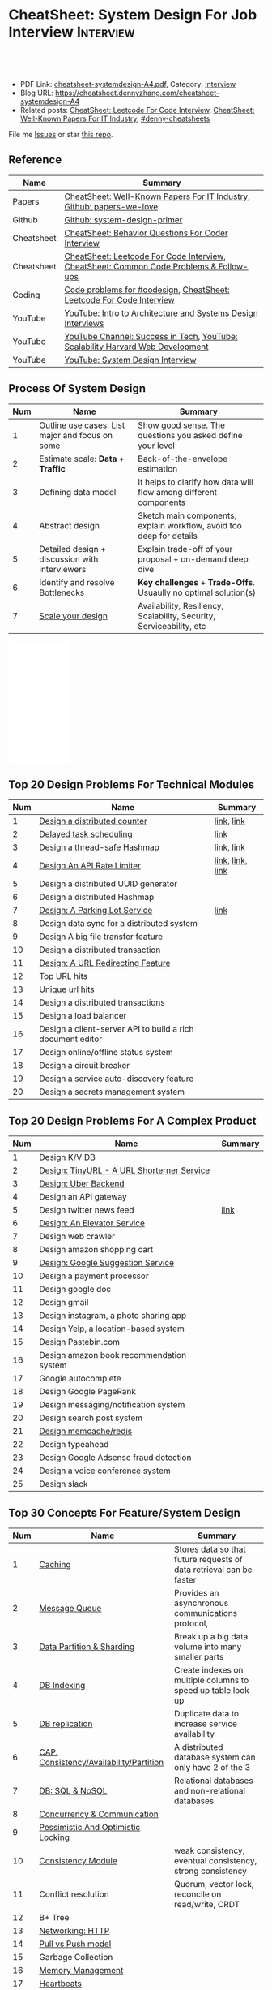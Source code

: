 * CheatSheet: System Design For Job Interview                     :Interview:
:PROPERTIES:
:type:     interview
:export_file_name: cheatsheet-systemdesign-A4.pdf
:END:

#+BEGIN_HTML
<a href="https://github.com/dennyzhang/cheatsheet.dennyzhang.com/tree/master/cheatsheet-systemdesign-A4"><img align="right" width="200" height="183" src="https://www.dennyzhang.com/wp-content/uploads/denny/watermark/github.png" /></a>
<div id="the whole thing" style="overflow: hidden;">
<div style="float: left; padding: 5px"> <a href="https://www.linkedin.com/in/dennyzhang001"><img src="https://www.dennyzhang.com/wp-content/uploads/sns/linkedin.png" alt="linkedin" /></a></div>
<div style="float: left; padding: 5px"><a href="https://github.com/dennyzhang"><img src="https://www.dennyzhang.com/wp-content/uploads/sns/github.png" alt="github" /></a></div>
<div style="float: left; padding: 5px"><a href="https://www.dennyzhang.com/slack" target="_blank" rel="nofollow"><img src="https://www.dennyzhang.com/wp-content/uploads/sns/slack.png" alt="slack"/></a></div>
</div>

<br/><br/>
<a href="http://makeapullrequest.com" target="_blank" rel="nofollow"><img src="https://img.shields.io/badge/PRs-welcome-brightgreen.svg" alt="PRs Welcome"/></a>
#+END_HTML

- PDF Link: [[https://github.com/dennyzhang/cheatsheet.dennyzhang.com/blob/master/cheatsheet-systemdesign-A4/cheatsheet-systemdesign-A4.pdf][cheatsheet-systemdesign-A4.pdf]], Category: [[https://cheatsheet.dennyzhang.com/category/interview/][interview]]
- Blog URL: https://cheatsheet.dennyzhang.com/cheatsheet-systemdesign-A4
- Related posts: [[https://cheatsheet.dennyzhang.com/cheatsheet-leetcode-A4][CheatSheet: Leetcode For Code Interview]], [[https://cheatsheet.dennyzhang.com/cheatsheet-paper-A4][CheatSheet: Well-Known Papers For IT Industry]], [[https://github.com/topics/denny-cheatsheets][#denny-cheatsheets]]

File me [[https://github.com/dennyzhang/cheatsheet.dennyzhang.com/issues][Issues]] or star [[https://github.com/dennyzhang/cheatsheet.dennyzhang.com][this repo]].
** Reference
| Name       | Summary                                                                                |
|------------+----------------------------------------------------------------------------------------|
| Papers     | [[https://cheatsheet.dennyzhang.com/cheatsheet-paper-A4][CheatSheet: Well-Known Papers For IT Industry]], [[https://github.com/papers-we-love/papers-we-love][Github: papers-we-love]]                  |
| Github     | [[https://github.com/donnemartin/system-design-primer/tree/master/solutions/system_design][Github: system-design-primer]]                                                           |
| Cheatsheet | [[https://cheatsheet.dennyzhang.com/cheatsheet-behavior-A4][CheatSheet: Behavior Questions For Coder Interview]]                                     |
| Cheatsheet | [[https://cheatsheet.dennyzhang.com/cheatsheet-leetcode-A4][CheatSheet: Leetcode For Code Interview]], [[https://cheatsheet.dennyzhang.com/cheatsheet-followup-A4][CheatSheet: Common Code Problems & Follow-ups]] |
| Coding     | [[https://code.dennyzhang.com/review-oodesign][Code problems for #oodesign]], [[https://cheatsheet.dennyzhang.com/cheatsheet-leetcode-A4][CheatSheet: Leetcode For Code Interview]]                   |
| YouTube    | [[https://www.youtube.com/watch?v=ZgdS0EUmn70][YouTube: Intro to Architecture and Systems Design Interviews]]                           |
| YouTube    | [[https://www.youtube.com/channel/UC-vYrOAmtrx9sBzJAf3x_xw/featured][YouTube Channel: Success in Tech]], [[https://www.youtube.com/watch?v=-W9F__D3oY4&feature=youtu.be][YouTube: Scalability Harvard Web Development]]         |
| YouTube    | [[https://www.youtube.com/channel/UC9vLsnF6QPYuH51njmIooCQ][YouTube: System Design Interview]]                                                       |
** Process Of System Design
| Num | Name                                            | Summary                                                              |
|-----+-------------------------------------------------+----------------------------------------------------------------------|
|   1 | Outline use cases: List major and focus on some | Show good sense. The questions you asked define your level           |
|   2 | Estimate scale: *Data* + *Traffic*              | Back-of-the-envelope estimation                                      |
|   3 | Defining data model                             | It helps to clarify how data will flow among different components    |
|   4 | Abstract design                                 | Sketch main components, explain workflow, avoid too deep for details |
|   5 | Detailed design + discussion with interviewers  | Explain trade-off of your proposal + on-demand deep dive             |
|   6 | Identify and resolve Bottlenecks                | *Key challenges* + *Trade-Offs*. Usuaully no optimal solution(s)     |
|   7 | [[https://docs.microsoft.com/en-us/azure/architecture/guide/pillars][Scale your design]]                               | Availability, Resiliency, Scalability, Security, Serviceability, etc |
#+TBLFM: $1=@-1$1+1;N

#+BEGIN_HTML
<iframe style="width:120px;height:240px;" marginwidth="0" marginheight="0" scrolling="no" frameborder="0" src="//ws-na.amazon-adsystem.com/widgets/q?ServiceVersion=20070822&OneJS=1&Operation=GetAdHtml&MarketPlace=US&source=ac&ref=qf_sp_asin_til&ad_type=product_link&tracking_id=dennyzhang-20&marketplace=amazon&region=US&placement=B06XPJML5D&asins=B06XPJML5D&linkId=9688cd3adb81a953935114b68a65989e&show_border=false&link_opens_in_new_window=false&price_color=333333&title_color=0066c0&bg_color=ffffff">
</iframe>
#+END_HTML
** Top 20 Design Problems For Technical Modules
| Num | Name                                                       | Summary          |
|-----+------------------------------------------------------------+------------------|
|   1 | [[https://architect.dennyzhang.com/design-distributed-counter][Design a distributed counter]]                               | [[https://architect.dennyzhang.com/design-distributed-counter][link]], [[https://www.slideshare.net/kevinweil/rainbird-realtime-analytics-at-twitter-strata-2011/59-If_You_Only_Remember_One][link]]       |
|   2 | [[https://architect.dennyzhang.com/explain-delayedqueue][Delayed task scheduling]]                                    | [[https://architect.dennyzhang.com/explain-delayedqueue][link]]             |
|   3 | [[https://architect.dennyzhang.com/design-concurrent-hashmap][Design a thread-safe Hashmap]]                               | [[https://architect.dennyzhang.com/design-concurrent-hashmap][link]], [[https://www.geeksforgeeks.org/internal-working-of-hashmap-java/][link]]       |
|   4 | [[https://architect.dennyzhang.com/design-api-limiter/][Design An API Rate Limiter]]                                 | [[https://architect.dennyzhang.com/design-api-limiter/][link]], [[https://nordicapis.com/everything-you-need-to-know-about-api-rate-limiting/][link]], [[https://konghq.com/blog/how-to-design-a-scalable-rate-limiting-algorithm/][link]] |
|   5 | Design a distributed UUID generator                        |                  |
|-----+------------------------------------------------------------+------------------|
|   6 | Design a distributed Hashmap                               |                  |
|   7 | [[https://architect.dennyzhang.com/design-parkinglot/][Design: A Parking Lot Service]]                              | [[https://github.com/donnemartin/system-design-primer/blob/master/solutions/object_oriented_design/parking_lot/parking_lot.ipynb][link]]             |
|   8 | Design data sync for a distributed system                  |                  |
|   9 | Design A big file transfer feature                         |                  |
|-----+------------------------------------------------------------+------------------|
|  10 | Design a distributed transaction                           |                  |
|  11 | [[https://architect.dennyzhang.com/design-url-redirect/][Design: A URL Redirecting Feature]]                          |                  |
|  12 | Top URL hits                                               |                  |
|  13 | Unique url hits                                            |                  |
|  14 | Design a distributed transactions                          |                  |
|  15 | Design a load balancer                                     |                  |
|  16 | Design a client-server API to build a rich document editor |                  |
|  17 | Design online/offline status system                        |                  |
|  18 | Design a circuit breaker                                   |                  |
|  19 | Design a service auto-discovery feature                    |                  |
|  20 | Design a secrets management system                         |                  |
#+TBLFM: $1=@-1$1+1;N
** Top 20 Design Problems For A Complex Product
| Num | Name                                       | Summary |
|-----+--------------------------------------------+---------|
|   1 | Design K/V DB                              |         |
|   2 | [[https://architect.dennyzhang.com/design-url-redirect/][Design: TinyURL - A URL Shorterner Service]] |         |
|   3 | [[https://architect.dennyzhang.com/design-uber/][Design: Uber Backend]]                       |         |
|   4 | Design an API gateway                      |         |
|   5 | Design twitter news feed                   | [[https://medium.com/@narengowda/system-design-for-twitter-e737284afc95][link]]    |
|   6 | [[https://architect.dennyzhang.com/design-elevator/][Design: An Elevator Service]]                |         |
|-----+--------------------------------------------+---------|
|   7 | Design web crawler                         |         |
|   8 | Design amazon shopping cart                |         |
|   9 | [[https://architect.dennyzhang.com/design-google-suggestion/][Design: Google Suggestion Service]]          |         |
|  10 | Design a payment processor                 |         |
|  11 | Design google doc                          |         |
|  12 | Design gmail                               |         |
|  13 | Design instagram, a photo sharing app      |         |
|  14 | Design Yelp, a location-based system       |         |
|  15 | Design Pastebin.com                        |         |
|  16 | Design amazon book recommendation system   |         |
|  17 | Google autocomplete                        |         |
|  18 | Design Google PageRank                     |         |
|  19 | Design messaging/notification system       |         |
|  20 | Design search post system                  |         |
|  21 | [[https://architect.dennyzhang.com/design-redis][Design memcache/redis]]                      |         |
|  22 | Design typeahead                           |         |
|  23 | Design Google Adsense fraud detection      |         |
|  24 | Design a voice conference system           |         |
|  25 | Design slack                               |         |
#+TBLFM: $1=@-1$1+1;N
** Top 30 Concepts For Feature/System Design
| Num | Name                                    | Summary                                                             |
|-----+-----------------------------------------+---------------------------------------------------------------------|
|   1 | [[https://architect.dennyzhang.com/explain-cache][Caching]]                                 | Stores data so that future requests of data retrieval can be faster |
|   2 | [[https://architect.dennyzhang.com/explain-messagequeue][Message Queue]]                           | Provides an asynchronous communications protocol,                   |
|   3 | [[https://architect.dennyzhang.com/explain-partition][Data Partition & Sharding]]               | Break up a big data volume into many smaller parts                  |
|   4 | [[https://architect.dennyzhang.com/explain-indexing][DB Indexing]]                             | Create indexes on multiple columns to speed up table look up        |
|   5 | [[https://architect.dennyzhang.com/explain-db-replication][DB replication]]                          | Duplicate data to increase service availability                     |
|   6 | [[https://architect.dennyzhang.com/explain-cap][CAP: Consistency/Availability/Partition]] | A distributed database system can only have 2 of the 3              |
|   7 | [[https://architect.dennyzhang.com/explain-nosql][DB: SQL & NoSQL]]                         | Relational databases and non-relational databases                   |
|-----+-----------------------------------------+---------------------------------------------------------------------|
|   8 | [[https://architect.dennyzhang.com/explain-coordination][Concurrency & Communication]]             |                                                                     |
|   9 | [[https://architect.dennyzhang.com/explain-locks][Pessimistic And Optimistic Locking]]      |                                                                     |
|  10 | [[https://architect.dennyzhang.com/explain-eventualconsistency][Consistency Module]]                      | weak consistency, eventual consistency, strong consistency          |
|  11 | Conflict resolution                     | Quorum, vector lock, reconcile on read/write, CRDT                  |
|  12 | B+ Tree                                 |                                                                     |
|-----+-----------------------------------------+---------------------------------------------------------------------|
|  13 | [[https://architect.dennyzhang.com/explain-http][Networking: HTTP]]                        |                                                                     |
|  14 | [[https://architect.dennyzhang.com/explain-poll-push][Pull vs Push model]]                      |                                                                     |
|  15 | Garbage Collection                      |                                                                     |
|  16 | [[https://architect.dennyzhang.com/explain-memory-management][Memory Management]]                       |                                                                     |
|  17 | [[https://architect.dennyzhang.com/explain-heartbeat][Heartbeats]]                              |                                                                     |
|  18 | Self Protection                         | API Rate limit, [[https://en.wikipedia.org/wiki/Circuit_breaker][Circuit breaker]], [[https://en.wikipedia.org/wiki/Bulkhead_(partition)][bulkhead]], throttling               |
|  19 | Filesystem                              |                                                                     |
|  20 | API: gRPC vs REST                       |                                                                     |
|  21 | [[https://architect.dennyzhang.com/explain-loadbalancer][Load balancer]]                           |                                                                     |
|  22 | Scale up vs Scale out                   | Vertical scaling and Horizontal scaling                             |
|  23 | API Design                              |                                                                     |
|  24 | [[https://architect.dennyzhang.com/explain-session][Session management]]                      |                                                                     |
|  25 | Networking: TCP vs UDP                  |                                                                     |
|  26 | Consistency patterns                    | Weak consistency, Eventual consistency, Strong consistency          |
|  27 | Availability patterns                   | Fail-over vs Replication                                            |
|  28 | CDN - Content Delivery Network          | Edge caching                                                        |
|  29 | [[https://architect.dennyzhang.com/explain-monitoring][Monitoring]]                              |                                                                     |
|  30 | Security                                |                                                                     |
|  31 | [[https://architect.dennyzhang.com/explain-dns][Networking: DNS]]                         |                                                                     |
|  32 | Linux signals                           |                                                                     |
#+TBLFM: $1=@-1$1+1;N

#+BEGIN_HTML
<a href="https://cheatsheet.dennyzhang.com"><img align="right" width="185" height="37" src="https://raw.githubusercontent.com/dennyzhang/cheatsheet.dennyzhang.com/master/images/cheatsheet_dns.png"></a>
#+END_HTML
** Top 15 Advanced Data Structure & Algorithms
| Num | Name                                      | Summary                                                                     |
|-----+-------------------------------------------+-----------------------------------------------------------------------------|
|   1 | [[https://architect.dennyzhang.com/explain-consistent-hash][Consistent Hash]]                           |                                                                             |
|   2 | [[https://architect.dennyzhang.com/explain-delayedqueue][Delayed queue]]                             | Run scheduled tasks                                                         |
|   3 | [[https://architect.dennyzhang.com/explain-bloomfilter][Bloom filter]]                              | A space-effcient query returns either "possibly in set" or "definitely not" |
|-----+-------------------------------------------+-----------------------------------------------------------------------------|
|   4 | [[https://architect.dennyzhang.com/explain-crdts][CRDT(Conflict-Free Replicated Data Types)]] |                                                                             |
|   5 | [[https://architect.dennyzhang.com/explain-sstable][SSTable (Sorted Strings Table)]]            |                                                                             |
|   6 | [[https://architect.dennyzhang.com/explain-lsm][LSM (Log Structured Merge Trees)]]          |                                                                             |
|   7 | [[https://architect.dennyzhang.com/explain-gossip][Gossip]]                                    | Propagate cluster status                                                    |
|-----+-------------------------------------------+-----------------------------------------------------------------------------|
|   8 | [[https://en.wikipedia.org/wiki/Two-phase_commit_protocol][Two-phase commit]]/[[https://en.wikipedia.org/wiki/Three-phase_commit_protocol][Three-phase commit]]       |                                                                             |
|  10 | [[https://architect.dennyzhang.com/explain-vector-clocks][Vector Clocks/Version Vectors]]             |                                                                             |
|  11 | [[https://architect.dennyzhang.com/design-explain-paxos][Paxos and raft protocol]]                   |                                                                             |
|  12 | Merkle Tree                               |                                                                             |
#+TBLFM: $1=@-1$1+1;N

[[image-blog:CheatSheet: Feature Design For Job Interview][https://raw.githubusercontent.com/dennyzhang/cheatsheet.dennyzhang.com/master/cheatsheet-featuredesign-A4/dynamo-summary.png]]
** Explain workflow: What happens when XXX?
| Num | Name                                          | Summary |
|-----+-----------------------------------------------+---------|
|   1 | When happens when I search in google?         |         |
|   2 | How loadbalancer works                        |         |
|   3 | Explain three phase commit model              |         |
|   4 | Explain HTTP return code                      |         |
|   5 | Explain Mysql DB replication model            |         |
|   6 | Explain gossip protocol                       |         |
|   7 | [[https://architect.dennyzhang.com/explain-cap][Explain CAP]]                                   |         |
|   8 | Explain Hadoop file system                    |         |
|   9 | [Linux] Explain OS booting process            |         |
|  10 | [Linux] What happens, when running "ls -l *"  |         |
|  11 | [Linux]What happens, when pressing "Ctrl + c" |         |
#+TBLFM: $1=@-1$1+1;N
** Explain tools: how XXX supports XXX?
| Num | Name                                  | Summary |
|-----+---------------------------------------+---------|
|   1 | How JDK implement hashmap?            |         |
|   2 | Explain java garbage collection model |         |
|   3 | Explain raft/etcd                     |         |
|   4 | How OS supports XXX?                  |         |
#+TBLFM: $1=@-1$1+1;N
** Cloud Design Principles
| Num | Name                       | Summary                 |
|-----+----------------------------+-------------------------|
|   1 | Fail fast                  |                         |
|   2 | Design for failure         |                         |
|   3 | Immutable infrastructure   |                         |
|   4 | [[https://www.engineyard.com/blog/pets-vs-cattle][Cats vs Cattle]]             | Avoid snowflake servers |
|   5 | [[https://docs.microsoft.com/en-us/azure/architecture/guide/design-principles/self-healing][Auto healing]]               |                         |
|   6 | Async programming          |                         |
|   7 | GitOps operational model   |                         |
|   8 | Event-Driven Architectures |                         |
#+TBLFM: $1=@-1$1+1;N
** Cloud Design Patterns
| Num | Name                        | Summary                                                                 |
|-----+-----------------------------+-------------------------------------------------------------------------|
|   1 | [[https://docs.microsoft.com/en-us/azure/architecture/patterns/ambassador][Ambassador pattern]]          | Create helper service to send network requests, besides the main sevice |
|   2 | [[https://docs.microsoft.com/en-us/azure/architecture/patterns/cache-aside][Cache-Aside pattern]]         | Load data on demand into a cache from a data store                      |
|   3 | [[https://docs.microsoft.com/en-us/azure/architecture/patterns/circuit-breaker][Circuit Breaker pattern]]     | If a request takes too many reousrce, abort it                          |
|   4 | [[https://docs.microsoft.com/en-us/azure/architecture/patterns/bulkhead][Bulkhead pattern]]            | Isolate elements into pools, so that one fire won't burn all            |
|   5 | [[https://docs.microsoft.com/en-us/azure/architecture/patterns/gateway-aggregation][Gateway Aggregation pattern]] | Aggregate multiple individual requests into a single request            |
|   6 | [[https://docs.microsoft.com/en-us/azure/architecture/patterns/priority-queue][Priority Queue pattern]]      | Support different SLAs for different individual clients                 |
|   7 | [[https://docs.microsoft.com/en-us/azure/architecture/patterns/strangler][Strangler pattern]]           | Incrementally migrate a legacy system piece by piece                    |
#+TBLFM: $1=@-1$1+1;N
#+BEGIN_HTML
<a href="https://cheatsheet.dennyzhang.com"><img align="right" width="185" height="37" src="https://raw.githubusercontent.com/dennyzhang/cheatsheet.dennyzhang.com/master/images/cheatsheet_dns.png"></a>
#+END_HTML
** Engineering Of Well-Known Products
| Name          | Summary                                                  |
|---------------+----------------------------------------------------------|
| Google        | [[http://highscalability.com/google-architecture][Link: Google Architecture]]                                |
| Facebook      | [[http://highscalability.com/blog/2016/6/27/how-facebook-live-streams-to-800000-simultaneous-viewers.html][Link: Facebook Live Streams]]                              |
| Twitter       | [[http://highscalability.com/blog/2016/4/20/how-twitter-handles-3000-images-per-second.html][Link: Twitter Image Service]], [[https://www.infoq.com/presentations/Twitter-Timeline-Scalability/][YouTube: Timelines at Scale]] |
| Uber          | [[http://highscalability.com/blog/2016/10/12/lessons-learned-from-scaling-uber-to-2000-engineers-1000-ser.html][Link: Lessons Learned From Scaling Uber]]                  |
| Tumblr        | [[http://highscalability.com/blog/2012/2/13/tumblr-architecture-15-billion-page-views-a-month-and-harder.html][Link: Tumblr Architecture]]                                |
| StackOverflow | [[http://highscalability.com/blog/2009/8/5/stack-overflow-architecture.html][Link: Stack Overflow Architecture]]                        |
** Grow Design Expertise In Daily Work
| Num | Name                             | Summary                                                                 |
|-----+----------------------------------+-------------------------------------------------------------------------|
|   1 | Keep the curiosity               | Thinking about interesting/weird questions helps                        |
|   2 | Deep dive into your daily work   | Unify and normalize problems from daily work                            |
|   3 | Learn the work of your coleagues | Indirect working experience also help                                   |
|   4 | Popular products under the hood  | Once you notice an interesting feature, think about how it's supported? |
|   5 | Read engineering blogs           | Especially for big companies                                            |
|   6 | Tools under the hood             | Common tools/frameworks                                                 |
|   7 | Try tools                        | Use cases; Alternatives; Pros and Cons                                  |
|   8 | Read papers                      | Best practices in papers                                                |
|   9 | Try new things                   | Gain hands-on experience; evaluate alternatives                         |
|  10 | Datastore & OS                   | Learn how databases and operating systems work                          |
|  11 | Language implementation          | Deep dive into one programming language. Java, Python, Golang, etc      |
#+TBLFM: $1=@-1$1+1;N
** Engineering Blogs/Websites
| Name                 | Summary                                                             |
|----------------------+---------------------------------------------------------------------|
| Compnay Tech Blog    | [[https://www.facebook.com/pg/Engineering/notes/][Website: Facebook Engineering]], [[https://developers.googleblog.com][Website: Google Developers]]           |
| Compnay Tech Blog    | [[https://medium.com/netflix-techblog][Medium: Netflix Blog]], [[https://medium.com/airbnb-engineering][Medium: Airbnb Engineering & Data Science]]     |
| Compnay Tech Blog    | [[https://engineering.shopify.com/][Shopify Engineering]], [[https://github.blog/category/engineering/][Github Engineering]]                             |
|----------------------+---------------------------------------------------------------------|
| Website              | [[https://www.hiredintech.com/app#system-design][Website: hiredintech - System Design]]                                |
| Website              | [[https://interviewing.io][Website: interviewing.io]], [[https://www.interviewbit.com/courses/system-design/][Website: interviewbit.com]]                 |
| Reference            | [[https://www.facebook.com/careers/life/preparing-for-your-software-engineering-interview-at-facebook/][Link: Preparing for your Software Engineering Interview at Facebook]] |
| Reference            | [[https://www.hiredintech.com/classrooms/system-design/lesson/55][Link: The System Design Process]]                                     |
| Individual Tech Blog | [[https://www.allthingsdistributed.com][Blog: All Things Distributed - Amazon CTO]], [[http://highscalability.com/][Blog: highscalability]]    |
** Typical Trade-Off
| Num | Name                        | Summary              |
|-----+-----------------------------+----------------------|
|   1 | Performance vs Scalability  |                      |
|   2 | Latency vs Throughput       |                      |
|   3 | Availability vs Consistency | Brewer's CAP theorem |
#+TBLFM: $1=@-1$1+1;N
** Misc
| Num | Name                                                                            | Summary                           |
|-----+---------------------------------------------------------------------------------+-----------------------------------|
|   1 | How to store 2TB data into 3 disks of 1TB. And be tolerant for one disk failure | A, B, C. And C = A XOR B          |
|   2 | Find out the difference between two files. Majority of these two are the same   | [[https://code.dennyzhang.com/followup-lcs][#lcs - Longest Common Subsequence]] |
|   3 | How to support feature of "diff 1.txt 2. txt"                                   |                                   |
|   4 | Avoid double payment in a distributed payment system                            | [[https://medium.com/airbnb-engineering/avoiding-double-payments-in-a-distributed-payments-system-2981f6b070bb][link]]                              |
#+TBLFM: $1=@-1$1+1;N
** More Resources
License: Code is licensed under [[https://www.dennyzhang.com/wp-content/mit_license.txt][MIT License]].

https://github.com/binhnguyennus/awesome-scalability

https://github.com/donnemartin/system-design-primer

https://github.com/checkcheckzz/system-design-interview

https://github.com/binhnguyennus/awesome-scalability

https://docs.microsoft.com/en-us/azure/architecture/patterns/

#+BEGIN_HTML
<a href="https://cheatsheet.dennyzhang.com"><img align="right" width="201" height="268" src="https://raw.githubusercontent.com/USDevOps/mywechat-slack-group/master/images/denny_201706.png"></a>

<a href="https://cheatsheet.dennyzhang.com"><img align="right" src="https://raw.githubusercontent.com/dennyzhang/cheatsheet.dennyzhang.com/master/images/cheatsheet_dns.png"></a>
#+END_HTML
* org-mode configuration                                           :noexport:
#+STARTUP: overview customtime noalign logdone showall
#+DESCRIPTION:
#+KEYWORDS:
#+LATEX_HEADER: \usepackage[margin=0.6in]{geometry}
#+LaTeX_CLASS_OPTIONS: [8pt]
#+LATEX_HEADER: \usepackage[english]{babel}
#+LATEX_HEADER: \usepackage{lastpage}
#+LATEX_HEADER: \usepackage{fancyhdr}
#+LATEX_HEADER: \pagestyle{fancy}
#+LATEX_HEADER: \fancyhf{}
#+LATEX_HEADER: \rhead{Updated: \today}
#+LATEX_HEADER: \rfoot{\thepage\ of \pageref{LastPage}}
#+LATEX_HEADER: \lfoot{\href{https://github.com/dennyzhang/cheatsheet.dennyzhang.com/tree/master/cheatsheet-systemdesign-A4}{GitHub: https://github.com/dennyzhang/cheatsheet.dennyzhang.com/tree/master/cheatsheet-systemdesign-A4}}
#+LATEX_HEADER: \lhead{\href{https://cheatsheet.dennyzhang.com/cheatsheet-slack-A4}{Blog URL: https://cheatsheet.dennyzhang.com/cheatsheet-systemdesign-A4}}
#+AUTHOR: Denny Zhang
#+EMAIL:  denny@dennyzhang.com
#+TAGS: noexport(n)
#+PRIORITIES: A D C
#+OPTIONS:   H:3 num:t toc:nil \n:nil @:t ::t |:t ^:t -:t f:t *:t <:t
#+OPTIONS:   TeX:t LaTeX:nil skip:nil d:nil todo:t pri:nil tags:not-in-toc
#+EXPORT_EXCLUDE_TAGS: exclude noexport
#+SEQ_TODO: TODO HALF ASSIGN | DONE BYPASS DELEGATE CANCELED DEFERRED
#+LINK_UP:
#+LINK_HOME:
* TODO [经验总结] 关于所谓的System Design: https://www.1point3acres.com/bbs/thread-169343-1-1.html :noexport:
* TODO [题目讨论] 系统设计问题/面试题总结: https://www.1point3acres.com/bbs/thread-541834-1-1.html :noexport:
* TODO System design: https://www.1point3acres.com/bbs/forum-323-1.html :noexport:
* TODO system design: https://www.1point3acres.com/bbs/thread-171320-1-1.html :noexport:
* design                                                           :noexport:
- work through the workflow
* TODO https://www.1point3acres.com/bbs/forum-323-1.html           :noexport:
* TODO 设计ip cache缓存之类的                                      :noexport:
* [#A] soulmachine系统设计(System Design) https://soulmachine.gitbooks.io/system-design/content/cn/distributed-id-generator.html :noexport:
* TODO https://www.hiredintech.com/app#system-design               :noexport:
* TODO news feed: https://36kr.com/p/201758                        :noexport:
* #  --8<-------------------------- separator ------------------------>8-- :noexport:
* TODO design twitter                                              :noexport:
https://medium.com/@narengowda/system-design-for-twitter-e737284afc95
* TODO Kafka vs Rabbitmq                                           :noexport:
* system design                                                    :noexport:
https://www.facebook.com/careers/life/preparing-for-your-software-engineering-interview-at-facebook/
The purpose of the interview is to assess the candidate's ability to solve a non-trivial engineering design problem.

There are two types of design interviews: systems design and product design.

Start with requirements: Your interviewer might ask: "How would you architect the backend for a messaging system?" Obviously this question is extremely vague. Where do you even start? You could start with some requirements:
How many users are we talking about here?
How many messages sent?
How many messages read?
What are the latency requirements for sender->receiver message delivery?
How are you going to store messages?
What operations does this data store need to support?
What operations is it optimized for?
How do you push new messages to clients? Do you push at all, or rely on a pull based model?
* #  --8<-------------------------- separator ------------------------>8-- :noexport:
* TODO What's your own familiar area? expertise?                   :noexport:
* TODO What Complex products you have designed before?             :noexport:
Reflect on your projects: Think about the projects you've built. What was easy, and what was difficult?

List your projects
List good improvements/tech challenges/open issues
* TODO How to structurally analyize a product                      :noexport:
- Feature/Use case
- How to avoid abuse?
- How to support different version?
- Upgrade workflow
* TODO https://github.com/shishan100/Java-Interview-Advanced       :noexport:
* #  --8<-------------------------- separator ------------------------>8-- :noexport:
* TODO cross dataset sync                                          :noexport:
* TODO Read links                                                  :noexport:
http://highscalability.com/blog/2011/11/29/datasift-architecture-realtime-datamining-at-120000-tweets-p.html
https://www.youtube.com/watch?v=w5WVu624fY8
https://www.youtube.com/watch?v=5cKTP36HVgI
http://highscalability.com/blog/2013/11/4/espns-architecture-at-scale-operating-at-100000-duh-nuh-nuhs.html
http://highscalability.com/blog/2013/9/23/salesforce-architecture-how-they-handle-13-billion-transacti.html
http://highscalability.com/plentyoffish-architecture
http://highscalability.com/blog/2016/6/15/the-image-optimization-technology-that-serves-millions-of-re.html
http://highscalability.com/blog/2017/10/23/one-model-at-a-time-integrating-and-running-deep-learning-mo.html
http://highscalability.com/blog/2009/8/6/an-unorthodox-approach-to-database-design-the-coming-of-the.html
* TODO Scalability for Dummies                                     :noexport:
https://www.lecloud.net/post/7295452622/scalability-for-dummies-part-1-clones
https://www.lecloud.net/post/7994751381/scalability-for-dummies-part-2-database
https://www.lecloud.net/post/9246290032/scalability-for-dummies-part-3-cache
https://www.lecloud.net/post/9699762917/scalability-for-dummies-part-4-asynchronism
* Understand big IT corps in US                                    :noexport:
https://www.1point3acres.com/bbs/thread-169418-1-1.html
* #  --8<-------------------------- separator ------------------------>8-- :noexport:
* TODO design k/v db store                                         :noexport:
* TODO 某建筑有五十层高,打算装俩电梯,设计该电梯系统                :noexport:
* #  --8<-------------------------- separator ------------------------>8-- :noexport:
* TODO How to implement a singleton                                :noexport:
* #  --8<-------------------------- separator ------------------------>8-- :noexport:
* TODO design uber                                                 :noexport:
http://systemdesigns.blogspot.com/2015/12/design-uber.html
* TODO design google doc                                           :noexport:
* TODO read: https://www.1point3acres.com/bbs/thread-208829-1-1.html :noexport:
* TODO How to design API gateway                                   :noexport:
* TODO design amazon book recommend system                         :noexport:
* #  --8<-------------------------- separator ------------------------>8-- :noexport:
* TODO design 多线程题 例如web crawler, max photo                 :noexport:
* TODO How would you design a car radio system interface           :noexport:
* TODO caching mechanism: lru, lfu                                 :noexport:
* Typical Tech Areas                                               :noexport:
| Num | Summary                            |
|-----+------------------------------------|
|   1 | Distributed Database               |
|   2 | Task scheduling                    |
|   3 | LCM - life cycle management        |
|   4 | Logging & Monitoring               |
|   5 | Security                           |
|   6 | SDDC - Software defined datacenter |
#+TBLFM: $1=@-1$1+1;N

* Classic Design Problems - Big Data                               :noexport:
| Num | Name                                                          | Summary      |
|-----+---------------------------------------------------------------+--------------|
|   1 | Reservoir sampling                                            |              |
|   2 | Frequency estimation                                          |              |
|   3 | Heavy hitters - Find top k frequent items in a data stream    |              |
|   4 | Membership query - whether an element exists in a data stream | [[https://en.wikipedia.org/wiki/Bloom_filter][bloom filter]] |
|   5 | Get median from an endless data stream                        |              |
#+TBLFM: $1=@-1$1+1;N

* #  --8<-------------------------- separator ------------------------>8-- :noexport:
* TODO Design Recommend System                                     :noexport:
* TODO Take turns to ask questions                                 :noexport:
好的问题,间接告诉了对方我们的经验和思维深度和广度
* TODO Design Mint.com                                             :noexport:
* TODO Design leetcode                                             :noexport:
* TODO In what scenarios, you would choose "linked list" over "array list"? :noexport:
https://www.1point3acres.com/bbs/thread-562110-1-1.html
* #  --8<-------------------------- separator ------------------------>8-- :noexport:
* TODO Q: How to quickly crash an linux machine                    :noexport:
